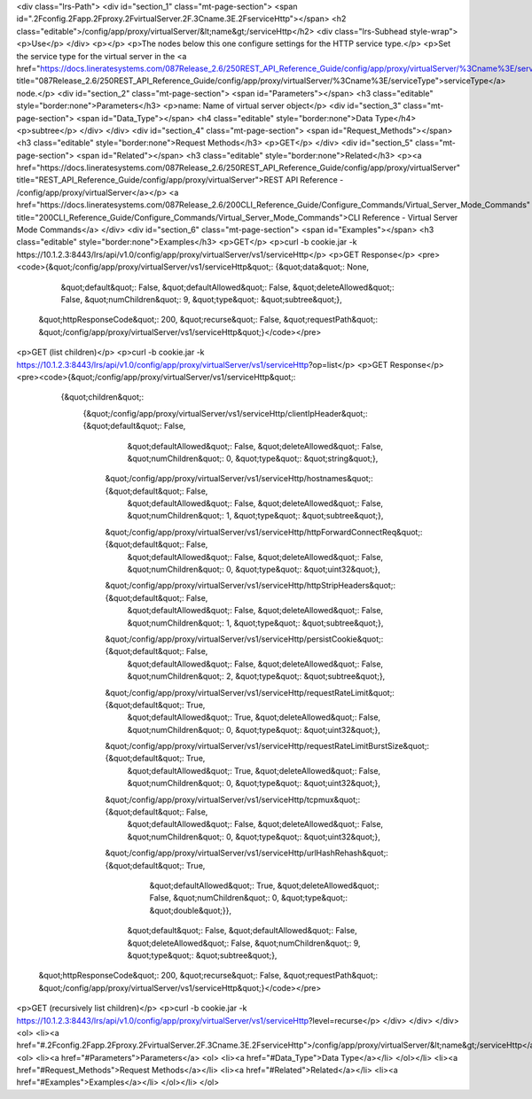 <div class="lrs-Path">
<div id="section_1" class="mt-page-section">
<span id=".2Fconfig.2Fapp.2Fproxy.2FvirtualServer.2F.3Cname.3E.2FserviceHttp"></span>
<h2 class="editable">/config/app/proxy/virtualServer/&lt;name&gt;/serviceHttp</h2>
<div class="lrs-Subhead style-wrap">
<p>Use</p>
</div>
<p></p>
<p>The nodes below this one configure settings for the HTTP service type.</p>
<p>Set the service type for the virtual server in the <a href="https://docs.lineratesystems.com/087Release_2.6/250REST_API_Reference_Guide/config/app/proxy/virtualServer/%3Cname%3E/serviceType" title="087Release_2.6/250REST_API_Reference_Guide/config/app/proxy/virtualServer/%3Cname%3E/serviceType">serviceType</a> node.</p>
<div id="section_2" class="mt-page-section">
<span id="Parameters"></span>
<h3 class="editable" style="border:none">Parameters</h3>
<p>name: Name of virtual server object</p>
<div id="section_3" class="mt-page-section">
<span id="Data_Type"></span>
<h4 class="editable" style="border:none">Data Type</h4>
<p>subtree</p>
</div>
</div>
<div id="section_4" class="mt-page-section">
<span id="Request_Methods"></span>
<h3 class="editable" style="border:none">Request Methods</h3>
<p>GET</p>
</div>
<div id="section_5" class="mt-page-section">
<span id="Related"></span>
<h3 class="editable" style="border:none">Related</h3>
<p><a href="https://docs.lineratesystems.com/087Release_2.6/250REST_API_Reference_Guide/config/app/proxy/virtualServer" title="REST_API_Reference_Guide/config/app/proxy/virtualServer">REST API Reference - /config/app/proxy/virtualServer</a></p>
<a href="https://docs.lineratesystems.com/087Release_2.6/200CLI_Reference_Guide/Configure_Commands/Virtual_Server_Mode_Commands" title="200CLI_Reference_Guide/Configure_Commands/Virtual_Server_Mode_Commands">CLI Reference - Virtual Server Mode Commands</a>
</div>
<div id="section_6" class="mt-page-section">
<span id="Examples"></span>
<h3 class="editable" style="border:none">Examples</h3>
<p>GET</p>
<p>curl -b cookie.jar -k https://10.1.2.3:8443/lrs/api/v1.0/config/app/proxy/virtualServer/vs1/serviceHttp</p>
<p>GET Response</p>
<pre><code>{&quot;/config/app/proxy/virtualServer/vs1/serviceHttp&quot;: {&quot;data&quot;: None,
                                                     &quot;default&quot;: False,
                                                     &quot;defaultAllowed&quot;: False,
                                                     &quot;deleteAllowed&quot;: False,
                                                     &quot;numChildren&quot;: 9,
                                                     &quot;type&quot;: &quot;subtree&quot;},
 &quot;httpResponseCode&quot;: 200,
 &quot;recurse&quot;: False,
 &quot;requestPath&quot;: &quot;/config/app/proxy/virtualServer/vs1/serviceHttp&quot;}</code></pre>
<p>GET (list children)</p>
<p>curl -b cookie.jar -k https://10.1.2.3:8443/lrs/api/v1.0/config/app/proxy/virtualServer/vs1/serviceHttp?op=list</p>
<p>GET Response</p>
<pre><code>{&quot;/config/app/proxy/virtualServer/vs1/serviceHttp&quot;: 
    {&quot;children&quot;: 
        {&quot;/config/app/proxy/virtualServer/vs1/serviceHttp/clientIpHeader&quot;: {&quot;default&quot;: False,
                                                                            &quot;defaultAllowed&quot;: False,
                                                                            &quot;deleteAllowed&quot;: False,
                                                                            &quot;numChildren&quot;: 0,
                                                                            &quot;type&quot;: &quot;string&quot;},
         &quot;/config/app/proxy/virtualServer/vs1/serviceHttp/hostnames&quot;: {&quot;default&quot;: False,
                                                                       &quot;defaultAllowed&quot;: False,
                                                                       &quot;deleteAllowed&quot;: False,
                                                                       &quot;numChildren&quot;: 1,
                                                                       &quot;type&quot;: &quot;subtree&quot;},
         &quot;/config/app/proxy/virtualServer/vs1/serviceHttp/httpForwardConnectReq&quot;: {&quot;default&quot;: False,
                                                                                   &quot;defaultAllowed&quot;: False,
                                                                                   &quot;deleteAllowed&quot;: False,
                                                                                   &quot;numChildren&quot;: 0,
                                                                                   &quot;type&quot;: &quot;uint32&quot;},
         &quot;/config/app/proxy/virtualServer/vs1/serviceHttp/httpStripHeaders&quot;: {&quot;default&quot;: False,
                                                                              &quot;defaultAllowed&quot;: False,
                                                                              &quot;deleteAllowed&quot;: False,
                                                                              &quot;numChildren&quot;: 1,
                                                                              &quot;type&quot;: &quot;subtree&quot;},
         &quot;/config/app/proxy/virtualServer/vs1/serviceHttp/persistCookie&quot;: {&quot;default&quot;: False,
                                                                           &quot;defaultAllowed&quot;: False,
                                                                           &quot;deleteAllowed&quot;: False,
                                                                           &quot;numChildren&quot;: 2,
                                                                           &quot;type&quot;: &quot;subtree&quot;},
         &quot;/config/app/proxy/virtualServer/vs1/serviceHttp/requestRateLimit&quot;: {&quot;default&quot;: True,
                                                                              &quot;defaultAllowed&quot;: True,
                                                                              &quot;deleteAllowed&quot;: False,
                                                                              &quot;numChildren&quot;: 0,
                                                                              &quot;type&quot;: &quot;uint32&quot;},
         &quot;/config/app/proxy/virtualServer/vs1/serviceHttp/requestRateLimitBurstSize&quot;: {&quot;default&quot;: True,
                                                                                       &quot;defaultAllowed&quot;: True,
                                                                                       &quot;deleteAllowed&quot;: False,
                                                                                       &quot;numChildren&quot;: 0,
                                                                                       &quot;type&quot;: &quot;uint32&quot;},
         &quot;/config/app/proxy/virtualServer/vs1/serviceHttp/tcpmux&quot;: {&quot;default&quot;: False,
                                                                    &quot;defaultAllowed&quot;: False,
                                                                    &quot;deleteAllowed&quot;: False,
                                                                    &quot;numChildren&quot;: 0,
                                                                    &quot;type&quot;: &quot;uint32&quot;},
         &quot;/config/app/proxy/virtualServer/vs1/serviceHttp/urlHashRehash&quot;: {&quot;default&quot;: True,
                                                                           &quot;defaultAllowed&quot;: True,
                                                                           &quot;deleteAllowed&quot;: False,
                                                                           &quot;numChildren&quot;: 0,
                                                                           &quot;type&quot;: &quot;double&quot;}},
                                                        &quot;default&quot;: False,
                                                        &quot;defaultAllowed&quot;: False,
                                                        &quot;deleteAllowed&quot;: False,
                                                        &quot;numChildren&quot;: 9,
                                                        &quot;type&quot;: &quot;subtree&quot;},
 &quot;httpResponseCode&quot;: 200,
 &quot;recurse&quot;: False,
 &quot;requestPath&quot;: &quot;/config/app/proxy/virtualServer/vs1/serviceHttp&quot;}</code></pre>
<p>GET (recursively list children)</p>
<p>curl -b cookie.jar -k https://10.1.2.3:8443/lrs/api/v1.0/config/app/proxy/virtualServer/vs1/serviceHttp?level=recurse</p>
</div>
</div>
</div>
<ol>
<li><a href="#.2Fconfig.2Fapp.2Fproxy.2FvirtualServer.2F.3Cname.3E.2FserviceHttp">/config/app/proxy/virtualServer/&lt;name&gt;/serviceHttp</a>
<ol>
<li><a href="#Parameters">Parameters</a>
<ol>
<li><a href="#Data_Type">Data Type</a></li>
</ol></li>
<li><a href="#Request_Methods">Request Methods</a></li>
<li><a href="#Related">Related</a></li>
<li><a href="#Examples">Examples</a></li>
</ol></li>
</ol>

